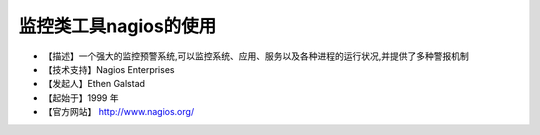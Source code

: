 .. _linux_tool_nagios:

监控类工具nagios的使用
############################

* 【描述】一个强大的监控预警系统,可以监控系统、应用、服务以及各种进程的运行状况,并提供了多种警报机制
* 【技术支持】Nagios Enterprises
* 【发起人】Ethen Galstad
* 【起始于】1999 年
* 【官方网站】 http://www.nagios.org/


